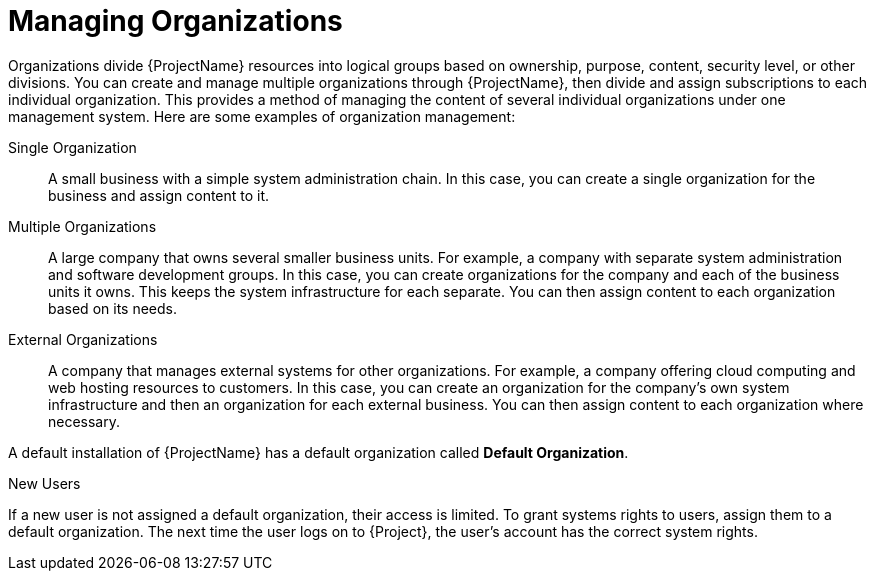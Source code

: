 [id="Managing_Organizations_{context}"]
= Managing Organizations

Organizations divide {ProjectName} resources into logical groups based on ownership, purpose, content, security level, or other divisions.
ifdef::satellite[]
You can create and manage multiple organizations through {ProjectName}, then divide and assign your Red Hat subscriptions to each individual organization.
endif::[]
ifndef::satellite[]
You can create and manage multiple organizations through {ProjectName}, then divide and assign subscriptions to each individual organization.
endif::[]
This provides a method of managing the content of several individual organizations under one management system.
Here are some examples of organization management:

Single Organization::
A small business with a simple system administration chain.
In this case, you can create a single organization for the business and assign content to it.

Multiple Organizations::
A large company that owns several smaller business units.
For example, a company with separate system administration and software development groups.
In this case, you can create organizations for the company and each of the business units it owns.
This keeps the system infrastructure for each separate.
You can then assign content to each organization based on its needs.

External Organizations::
A company that manages external systems for other organizations.
For example, a company offering cloud computing and web hosting resources to customers.
In this case, you can create an organization for the company's own system infrastructure and then an organization for each external business.
You can then assign content to each organization where necessary.

ifndef::orcharhino[]
A default installation of {ProjectName} has a default organization called *Default Organization*.
endif::[]

.New Users
If a new user is not assigned a default organization, their access is limited.
To grant systems rights to users, assign them to a default organization.
The next time the user logs on to {Project}, the user's account has the correct system rights.
